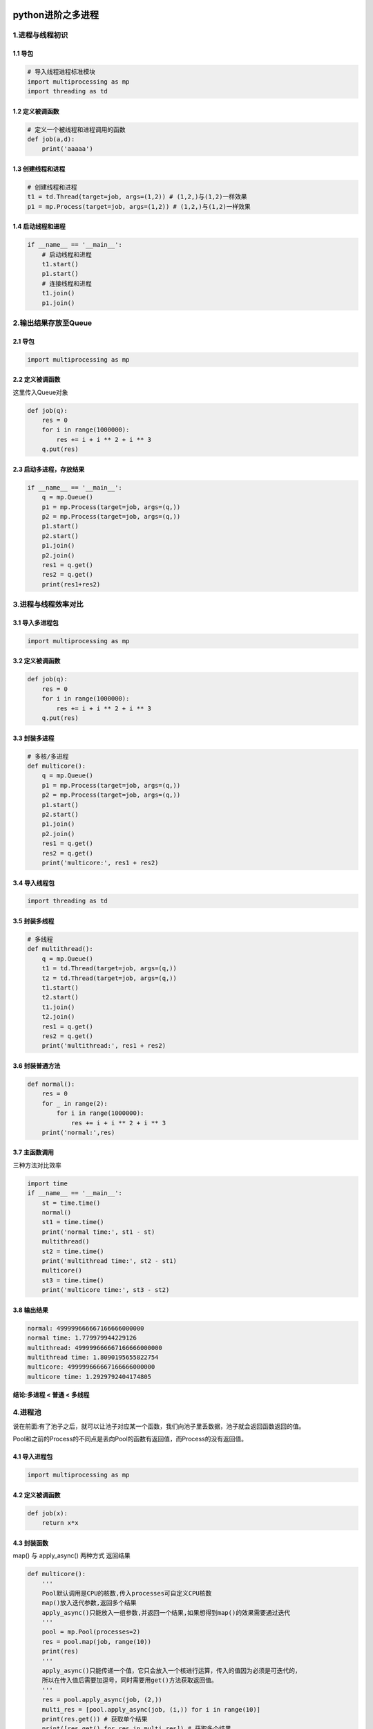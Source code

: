 .. figure:: http://p20tr36iw.bkt.clouddn.com/py_multi_process.png
   :alt: 

.. raw:: html

   <!--more-->

python进阶之多进程
==================

1.进程与线程初识
----------------

1.1 导包
~~~~~~~~

.. code:: python

    # 导入线程进程标准模块
    import multiprocessing as mp
    import threading as td

1.2 定义被调函数
~~~~~~~~~~~~~~~~

.. code:: python

    # 定义一个被线程和进程调用的函数
    def job(a,d):
        print('aaaaa')

1.3 创建线程和进程
~~~~~~~~~~~~~~~~~~

.. code:: python

    # 创建线程和进程
    t1 = td.Thread(target=job, args=(1,2)) # (1,2,)与(1,2)一样效果
    p1 = mp.Process(target=job, args=(1,2)) # (1,2,)与(1,2)一样效果

1.4 启动线程和进程
~~~~~~~~~~~~~~~~~~

.. code:: python

    if __name__ == '__main__':
        # 启动线程和进程
        t1.start()
        p1.start()
        # 连接线程和进程
        t1.join()
        p1.join()

2.输出结果存放至Queue
---------------------

2.1 导包
~~~~~~~~

.. code:: python

    import multiprocessing as mp

2.2 定义被调函数
~~~~~~~~~~~~~~~~

这里传入Queue对象

.. code:: python

    def job(q):
        res = 0
        for i in range(1000000):
            res += i + i ** 2 + i ** 3
        q.put(res)

2.3 启动多进程，存放结果
~~~~~~~~~~~~~~~~~~~~~~~~

.. code:: python

    if __name__ == '__main__':
        q = mp.Queue()
        p1 = mp.Process(target=job, args=(q,))
        p2 = mp.Process(target=job, args=(q,))
        p1.start()
        p2.start()
        p1.join()
        p2.join()
        res1 = q.get()
        res2 = q.get()
        print(res1+res2)

3.进程与线程效率对比
--------------------

3.1 导入多进程包
~~~~~~~~~~~~~~~~

.. code:: python

    import multiprocessing as mp

3.2 定义被调函数
~~~~~~~~~~~~~~~~

.. code:: python

    def job(q):
        res = 0
        for i in range(1000000):
            res += i + i ** 2 + i ** 3
        q.put(res)

3.3 封装多进程
~~~~~~~~~~~~~~

.. code:: python

    # 多核/多进程
    def multicore():
        q = mp.Queue()
        p1 = mp.Process(target=job, args=(q,))
        p2 = mp.Process(target=job, args=(q,))
        p1.start()
        p2.start()
        p1.join()
        p2.join()
        res1 = q.get()
        res2 = q.get()
        print('multicore:', res1 + res2)

3.4 导入线程包
~~~~~~~~~~~~~~

.. code:: python

    import threading as td

3.5 封装多线程
~~~~~~~~~~~~~~

.. code:: python

    # 多线程
    def multithread():
        q = mp.Queue()
        t1 = td.Thread(target=job, args=(q,))
        t2 = td.Thread(target=job, args=(q,))
        t1.start()
        t2.start()
        t1.join()
        t2.join()
        res1 = q.get()
        res2 = q.get()
        print('multithread:', res1 + res2)

3.6 封装普通方法
~~~~~~~~~~~~~~~~

.. code:: python

    def normal():
        res = 0
        for _ in range(2):
            for i in range(1000000):
                res += i + i ** 2 + i ** 3
        print('normal:',res)

3.7 主函数调用
~~~~~~~~~~~~~~

三种方法对比效率

.. code:: python

    import time
    if __name__ == '__main__':
        st = time.time()
        normal()
        st1 = time.time()
        print('normal time:', st1 - st)
        multithread()
        st2 = time.time()
        print('multithread time:', st2 - st1)
        multicore()
        st3 = time.time()
        print('multicore time:', st3 - st2)

3.8 输出结果
~~~~~~~~~~~~

.. code:: python

    normal: 499999666667166666000000
    normal time: 1.779979944229126
    multithread: 499999666667166666000000
    multithread time: 1.8090195655822754
    multicore: 499999666667166666000000
    multicore time: 1.2929792404174805

**结论:多进程 < 普通 < 多线程**

4.进程池
--------

说在前面:有了池子之后，就可以让池子对应某一个函数，我们向池子里丢数据，池子就会返回函数返回的值。

Pool和之前的Process的不同点是丢向Pool的函数有返回值，而Process的没有返回值。

4.1 导入进程包
~~~~~~~~~~~~~~

.. code:: python

    import multiprocessing as mp

4.2 定义被调函数
~~~~~~~~~~~~~~~~

.. code:: python

    def job(x):
        return x*x

4.3 封装函数
~~~~~~~~~~~~

map() 与 apply\_async() 两种方式 返回结果

.. code:: python

    def multicore():
        '''
        Pool默认调用是CPU的核数,传入processes可自定义CPU核数
        map()放入迭代参数,返回多个结果
        apply_async()只能放入一组参数,并返回一个结果,如果想得到map()的效果需要通过迭代
        '''
        pool = mp.Pool(processes=2)
        res = pool.map(job, range(10))
        print(res)
        '''
        apply_async()只能传递一个值，它只会放入一个核进行运算，传入的值因为必须是可迭代的，
        所以在传入值后需要加逗号，同时需要用get()方法获取返回值。
        '''
        res = pool.apply_async(job, (2,))
        multi_res = [pool.apply_async(job, (i,)) for i in range(10)]
        print(res.get()) # 获取单个结果
        print([res.get() for res in multi_res]) # 获取多个结果

4.4 主函数调用
~~~~~~~~~~~~~~

.. code:: python

    if __name__ == '__main__':
        multicore()

5.共享内存
----------

.. code:: python

    import multiprocessing as mp

    '''
    使用Value数据存储在一个共享的内存表中
    d表示一个双精浮点类型，i表示一个带符号的整型
    '''
    value1 = mp.Value('i', 0)
    value2 = mp.Value('d', 3.14)

    '''
    Array类，可以和共享内存交互，来实现在进程之间共享数据。
    这里的Array和numpy中的不同，它只能是一维的，不能是多维的。
    同样和Value 一样，需要定义数据形式，否则会报错。
    '''
    array = mp.Array('i', [1,2,3,4])

6.进程锁
--------

6.1 不同进程争夺资源
~~~~~~~~~~~~~~~~~~~~

.. code:: python

    import multiprocessing as mp
    import time
    def job(v, num):
        for _ in range(5):
            time.sleep(0.1)
            v.value += num
            print(v.value,end="\n")

    def multicore():
        v = mp.Value('i',0) # 定义共享变量
        p1 = mp.Process(target=job, args=(v,1))
        p2 = mp.Process(target=job, args=(v,3)) # 设定不同的number看如何抢夺内存
        p1.start()
        p2.start()
        p1.join()
        p2.join()

    if __name__ == '__main__':
        multicore()

6.2 通过锁机制解决争夺资源问题
~~~~~~~~~~~~~~~~~~~~~~~~~~~~~~

.. code:: python

    import multiprocessing as mp
    import time
    def job(v, num, l):
        l.acquire() # 锁住
        for _ in range(5):
            time.sleep(0.1)
            v.value += num
            print(v.value,end="\n")
        l.release() # 释放

    def multicore():
        l = mp.Lock() # 定义一个进程锁
        v = mp.Value('i',0) # 定义共享变量
        p1 = mp.Process(target=job, args=(v,1,l)) # 需要将lock传入
        p2 = mp.Process(target=job, args=(v,3,l)) # 设定不同的number看如何抢夺内存
        p1.start()
        p2.start()
        p1.join()
        p2.join()

    if __name__ == '__main__':
        multicore()

7.参考资料
----------

`多进程 <https://morvanzhou.github.io/tutorials/python-basic/multiprocessing/>`__
